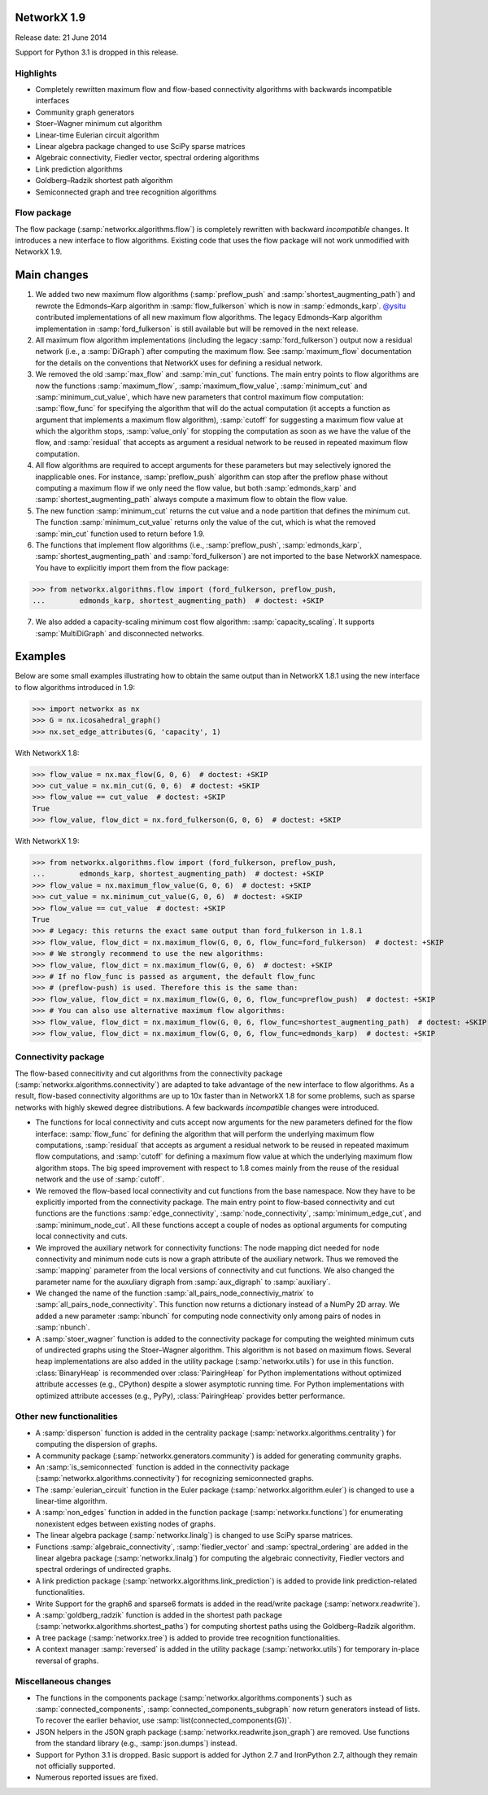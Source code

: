 NetworkX 1.9
============

Release date: 21 June 2014

Support for Python 3.1 is dropped in this release.

Highlights
----------
- Completely rewritten maximum flow and flow-based connectivity algorithms with
  backwards incompatible interfaces
- Community graph generators
- Stoer–Wagner minimum cut algorithm
- Linear-time Eulerian circuit algorithm
- Linear algebra package changed to use SciPy sparse matrices
- Algebraic connectivity, Fiedler vector, spectral ordering algorithms
- Link prediction algorithms
- Goldberg–Radzik shortest path algorithm
- Semiconnected graph and tree recognition algorithms

Flow package
------------

The flow package (:samp:`networkx.algorithms.flow`) is completely rewritten
with backward *incompatible* changes. It introduces a new interface to flow
algorithms. Existing code that uses the flow package will not work unmodified
with NetworkX 1.9.

Main changes
============

1. We added two new maximum flow algorithms (:samp:`preflow_push` and
   :samp:`shortest_augmenting_path`) and rewrote the Edmonds–Karp algorithm in
   :samp:`flow_fulkerson` which is now in :samp:`edmonds_karp`.
   `@ysitu <https://github.com/ysitu>`_ contributed implementations of all new
   maximum flow algorithms. The legacy Edmonds–Karp algorithm implementation in
   :samp:`ford_fulkerson` is still available but will be removed in the next
   release.

2. All maximum flow algorithm implementations (including the legacy
   :samp:`ford_fulkerson`) output now a residual network (i.e., a
   :samp:`DiGraph`) after computing the maximum flow. See :samp:`maximum_flow`
   documentation for the details on the conventions that NetworkX uses for
   defining a residual network.

3. We removed the old :samp:`max_flow` and :samp:`min_cut` functions. The main
   entry points to flow algorithms are now the functions :samp:`maximum_flow`,
   :samp:`maximum_flow_value`, :samp:`minimum_cut` and
   :samp:`minimum_cut_value`, which have new parameters that control maximum
   flow computation: :samp:`flow_func` for specifying the algorithm that will
   do the actual computation (it accepts a function as argument that implements
   a maximum flow algorithm), :samp:`cutoff` for suggesting a maximum flow
   value at which the algorithm stops, :samp:`value_only` for stopping the
   computation as soon as we have the value of the flow, and :samp:`residual`
   that accepts as argument a residual network to be reused in repeated maximum
   flow computation.

4. All flow algorithms are required to accept arguments for these parameters
   but may selectively ignored the inapplicable ones. For instance,
   :samp:`preflow_push` algorithm can stop after the preflow phase without
   computing a maximum flow if we only need the flow value, but both
   :samp:`edmonds_karp` and :samp:`shortest_augmenting_path` always compute a
   maximum flow to obtain the flow value.

5. The new function :samp:`minimum_cut` returns the cut value and a node
   partition that defines the minimum cut. The function
   :samp:`minimum_cut_value` returns only the value of the cut, which is what
   the removed :samp:`min_cut` function used to return before 1.9.

6. The functions that implement flow algorithms (i.e., :samp:`preflow_push`,
   :samp:`edmonds_karp`, :samp:`shortest_augmenting_path` and
   :samp:`ford_fulkerson`) are not imported to the base NetworkX namespace. You
   have to explicitly import them from the flow package:

>>> from networkx.algorithms.flow import (ford_fulkerson, preflow_push,
...        edmonds_karp, shortest_augmenting_path)  # doctest: +SKIP


7. We also added a capacity-scaling minimum cost flow algorithm:
   :samp:`capacity_scaling`. It supports :samp:`MultiDiGraph` and disconnected
   networks.

Examples
========

Below are some small examples illustrating how to obtain the same output than in
NetworkX 1.8.1 using the new interface to flow algorithms introduced in 1.9:

>>> import networkx as nx
>>> G = nx.icosahedral_graph()
>>> nx.set_edge_attributes(G, 'capacity', 1)

With NetworkX 1.8:

>>> flow_value = nx.max_flow(G, 0, 6)  # doctest: +SKIP
>>> cut_value = nx.min_cut(G, 0, 6)  # doctest: +SKIP
>>> flow_value == cut_value  # doctest: +SKIP
True
>>> flow_value, flow_dict = nx.ford_fulkerson(G, 0, 6)  # doctest: +SKIP

With NetworkX 1.9:

>>> from networkx.algorithms.flow import (ford_fulkerson, preflow_push,
...        edmonds_karp, shortest_augmenting_path)  # doctest: +SKIP
>>> flow_value = nx.maximum_flow_value(G, 0, 6)  # doctest: +SKIP
>>> cut_value = nx.minimum_cut_value(G, 0, 6)  # doctest: +SKIP
>>> flow_value == cut_value  # doctest: +SKIP
True
>>> # Legacy: this returns the exact same output than ford_fulkerson in 1.8.1
>>> flow_value, flow_dict = nx.maximum_flow(G, 0, 6, flow_func=ford_fulkerson)  # doctest: +SKIP
>>> # We strongly recommend to use the new algorithms:
>>> flow_value, flow_dict = nx.maximum_flow(G, 0, 6)  # doctest: +SKIP
>>> # If no flow_func is passed as argument, the default flow_func
>>> # (preflow-push) is used. Therefore this is the same than:
>>> flow_value, flow_dict = nx.maximum_flow(G, 0, 6, flow_func=preflow_push)  # doctest: +SKIP
>>> # You can also use alternative maximum flow algorithms:
>>> flow_value, flow_dict = nx.maximum_flow(G, 0, 6, flow_func=shortest_augmenting_path)  # doctest: +SKIP
>>> flow_value, flow_dict = nx.maximum_flow(G, 0, 6, flow_func=edmonds_karp)  # doctest: +SKIP

Connectivity package
--------------------

The flow-based connecitivity and cut algorithms from the connectivity
package (:samp:`networkx.algorithms.connectivity`) are adapted to take
advantage of the new interface to flow algorithms. As a result, flow-based
connectivity algorithms are up to 10x faster than in NetworkX 1.8 for some
problems, such as sparse networks with highly skewed degree distributions.
A few backwards *incompatible* changes were introduced.

* The functions for local connectivity and cuts accept now
  arguments for the new parameters defined for the flow interface:
  :samp:`flow_func` for defining the algorithm that will perform the
  underlying maximum flow computations, :samp:`residual` that accepts
  as argument a residual network to be reused in repeated maximum
  flow computations, and :samp:`cutoff` for defining a maximum flow
  value at which the underlying maximum flow algorithm stops. The big
  speed improvement with respect to 1.8 comes mainly from the reuse
  of the residual network and the use of :samp:`cutoff`.

* We removed the flow-based local connectivity and cut functions from
  the base namespace. Now they have to be explicitly imported from the
  connectivity package. The main entry point to flow-based connectivity
  and cut functions are the functions :samp:`edge_connectivity`,
  :samp:`node_connectivity`, :samp:`minimum_edge_cut`, and
  :samp:`minimum_node_cut`. All these functions accept a couple of nodes
  as optional arguments for computing local connectivity and cuts.

* We improved the auxiliary network for connectivity functions: The node
  mapping dict needed for node connectivity and minimum node cuts is now a
  graph attribute of the auxiliary network. Thus we removed the
  :samp:`mapping` parameter from the local versions of connectivity and cut
  functions. We also changed the parameter name for the auxuliary digraph
  from :samp:`aux_digraph` to :samp:`auxiliary`.

* We changed the name of the function :samp:`all_pairs_node_connectiviy_matrix`
  to :samp:`all_pairs_node_connectivity`. This function now returns a dictionary
  instead of a NumPy 2D array. We added a new parameter :samp:`nbunch` for
  computing node connectivity only among pairs of nodes in :samp:`nbunch`.

* A :samp:`stoer_wagner` function is added to the connectivity package
  for computing the weighted minimum cuts of undirected graphs using
  the Stoer–Wagner algorithm. This algorithm is not based on maximum flows.
  Several heap implementations are also added in the utility package
  (:samp:`networkx.utils`) for use in this function.
  :class:`BinaryHeap` is recommended over :class:`PairingHeap` for Python
  implementations without optimized attribute accesses (e.g., CPython)
  despite a slower asymptotic running time. For Python implementations
  with optimized attribute accesses (e.g., PyPy), :class:`PairingHeap`
  provides better performance.

Other new functionalities
-------------------------

* A :samp:`disperson` function is added in the centrality package
  (:samp:`networkx.algorithms.centrality`) for computing the dispersion of
  graphs.

* A community package (:samp:`networkx.generators.community`) is added for
  generating community graphs.

* An :samp:`is_semiconnected` function is added in the connectivity package
  (:samp:`networkx.algorithms.connectivity`) for recognizing semiconnected
  graphs.

* The :samp:`eulerian_circuit` function in the Euler package
  (:samp:`networkx.algorithm.euler`) is changed to use a linear-time algorithm.

* A :samp:`non_edges` function in added in the function package
  (:samp:`networkx.functions`) for enumerating nonexistent edges between
  existing nodes of graphs.

* The linear algebra package (:samp:`networkx.linalg`) is changed to use SciPy
  sparse matrices.

* Functions :samp:`algebraic_connectivity`, :samp:`fiedler_vector` and
  :samp:`spectral_ordering` are added in the linear algebra package
  (:samp:`networkx.linalg`) for computing the algebraic connectivity, Fiedler
  vectors and spectral orderings of undirected graphs.

* A link prediction package (:samp:`networkx.algorithms.link_prediction`) is
  added to provide link prediction-related functionalities.

* Write Support for the graph6 and sparse6 formats is added in the read/write
  package (:samp:`networx.readwrite`).

* A :samp:`goldberg_radzik` function is added in the shortest path package
  (:samp:`networkx.algorithms.shortest_paths`) for computing shortest paths
  using the Goldberg–Radzik algorithm.

* A tree package (:samp:`networkx.tree`) is added to provide tree recognition
  functionalities.

* A context manager :samp:`reversed` is added in the utility package
  (:samp:`networkx.utils`) for temporary in-place reversal of graphs.

Miscellaneous changes
---------------------

* The functions in the components package
  (:samp:`networkx.algorithms.components`) such as :samp:`connected_components`,
  :samp:`connected_components_subgraph` now return generators instead of lists.
  To recover the earlier behavior, use :samp:`list(connected_components(G))`.

* JSON helpers in the JSON graph package (:samp:`networkx.readwrite.json_graph`)
  are removed. Use functions from the standard library (e.g.,
  :samp:`json.dumps`) instead.

* Support for Python 3.1 is dropped. Basic support is added for Jython 2.7 and
  IronPython 2.7, although they remain not officially supported.

* Numerous reported issues are fixed.
